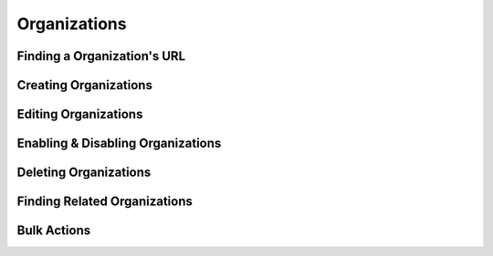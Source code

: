 .. _organizations:

*************
Organizations
*************

Finding a Organization's URL
================================

Creating Organizations
========================

Editing Organizations
========================

Enabling & Disabling Organizations
===================================

Deleting Organizations
========================

Finding Related Organizations
================================

Bulk Actions
=============